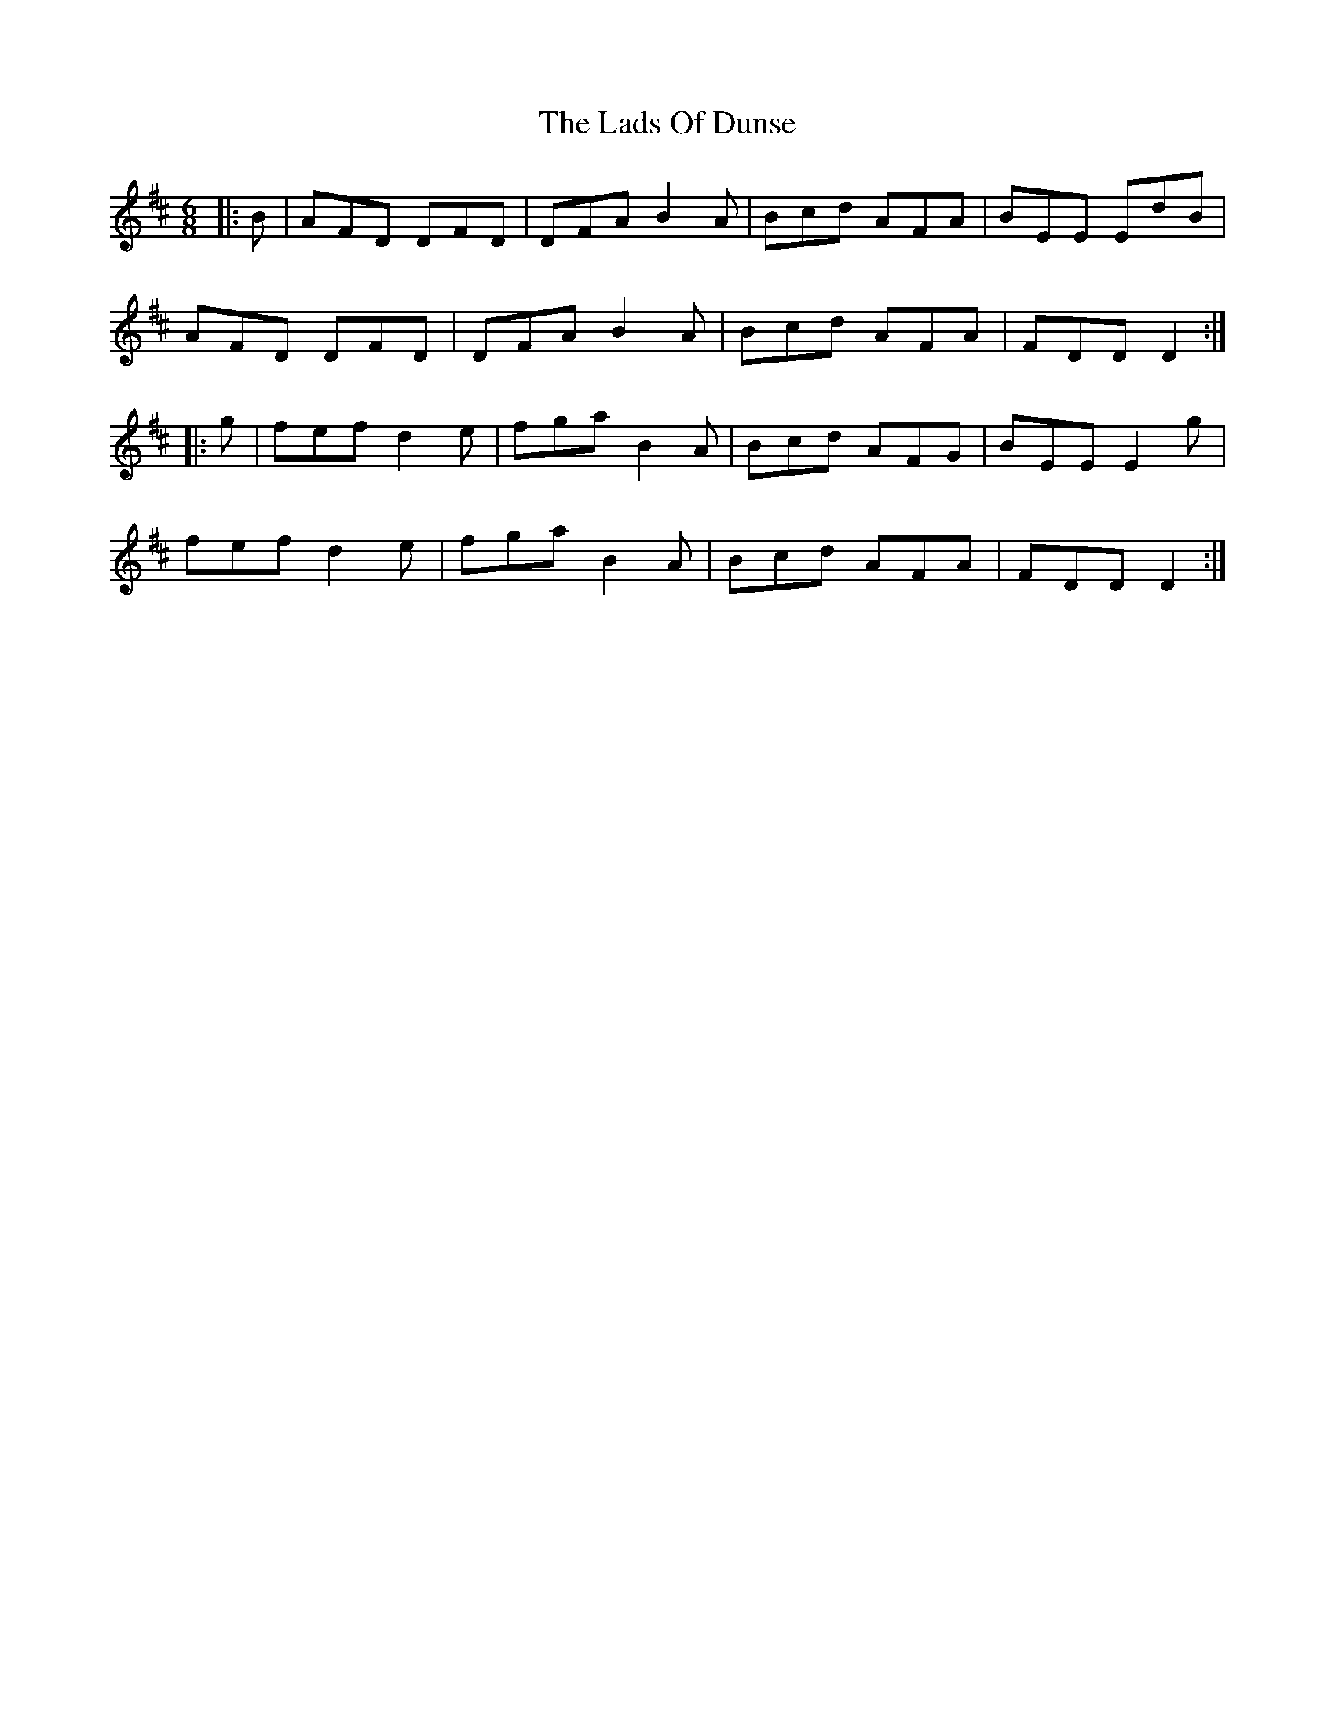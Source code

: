 X: 22440
T: Lads Of Dunse, The
R: jig
M: 6/8
K: Dmajor
|:B|AFD DFD|DFA B2A|Bcd AFA|BEE EdB|
AFD DFD|DFA B2A|Bcd AFA|FDD D2:|
|:g|fef d2e|fga B2A|Bcd AFG|BEE E2g|
fef d2e|fga B2A|Bcd AFA|FDD D2:|

